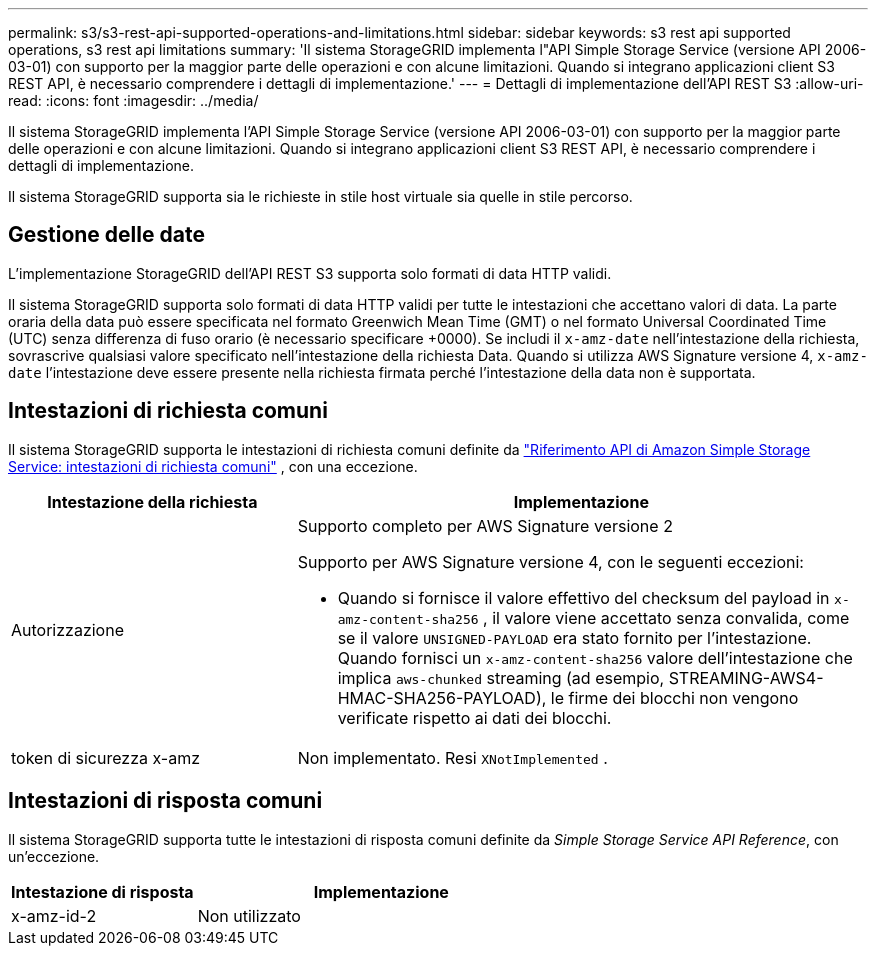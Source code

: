 ---
permalink: s3/s3-rest-api-supported-operations-and-limitations.html 
sidebar: sidebar 
keywords: s3 rest api supported operations, s3 rest api limitations 
summary: 'Il sistema StorageGRID implementa l"API Simple Storage Service (versione API 2006-03-01) con supporto per la maggior parte delle operazioni e con alcune limitazioni.  Quando si integrano applicazioni client S3 REST API, è necessario comprendere i dettagli di implementazione.' 
---
= Dettagli di implementazione dell'API REST S3
:allow-uri-read: 
:icons: font
:imagesdir: ../media/


[role="lead"]
Il sistema StorageGRID implementa l'API Simple Storage Service (versione API 2006-03-01) con supporto per la maggior parte delle operazioni e con alcune limitazioni.  Quando si integrano applicazioni client S3 REST API, è necessario comprendere i dettagli di implementazione.

Il sistema StorageGRID supporta sia le richieste in stile host virtuale sia quelle in stile percorso.



== Gestione delle date

L'implementazione StorageGRID dell'API REST S3 supporta solo formati di data HTTP validi.

Il sistema StorageGRID supporta solo formati di data HTTP validi per tutte le intestazioni che accettano valori di data.  La parte oraria della data può essere specificata nel formato Greenwich Mean Time (GMT) o nel formato Universal Coordinated Time (UTC) senza differenza di fuso orario (è necessario specificare +0000).  Se includi il `x-amz-date` nell'intestazione della richiesta, sovrascrive qualsiasi valore specificato nell'intestazione della richiesta Data.  Quando si utilizza AWS Signature versione 4, `x-amz-date` l'intestazione deve essere presente nella richiesta firmata perché l'intestazione della data non è supportata.



== Intestazioni di richiesta comuni

Il sistema StorageGRID supporta le intestazioni di richiesta comuni definite da https://docs.aws.amazon.com/AmazonS3/latest/API/RESTCommonRequestHeaders.html["Riferimento API di Amazon Simple Storage Service: intestazioni di richiesta comuni"^] , con una eccezione.

[cols="1a,2a"]
|===
| Intestazione della richiesta | Implementazione 


 a| 
Autorizzazione
 a| 
Supporto completo per AWS Signature versione 2

Supporto per AWS Signature versione 4, con le seguenti eccezioni:

* Quando si fornisce il valore effettivo del checksum del payload in `x-amz-content-sha256` , il valore viene accettato senza convalida, come se il valore `UNSIGNED-PAYLOAD` era stato fornito per l'intestazione.  Quando fornisci un `x-amz-content-sha256` valore dell'intestazione che implica `aws-chunked` streaming (ad esempio, STREAMING-AWS4-HMAC-SHA256-PAYLOAD), le firme dei blocchi non vengono verificate rispetto ai dati dei blocchi.




 a| 
token di sicurezza x-amz
 a| 
Non implementato.  Resi `XNotImplemented` .

|===


== Intestazioni di risposta comuni

Il sistema StorageGRID supporta tutte le intestazioni di risposta comuni definite da _Simple Storage Service API Reference_, con un'eccezione.

[cols="1a,2a"]
|===
| Intestazione di risposta | Implementazione 


 a| 
x-amz-id-2
 a| 
Non utilizzato

|===